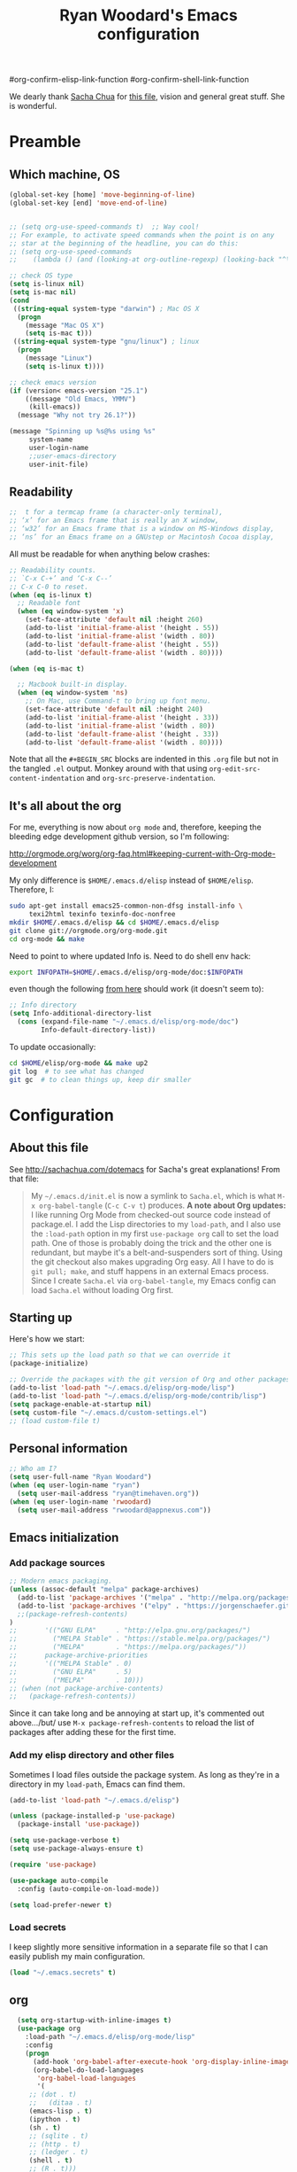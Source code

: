 #+TITLE: Ryan Woodard's Emacs configuration
#+OPTIONS: toc:4 h:4



#  +  STARTUP: lognoterefile


#org-confirm-elisp-link-function
#org-confirm-shell-link-function


We dearly thank [[http://sachachua.com][Sacha Chua]] for [[http://sachachua.com/dotemacs][this file]], vision and general great
stuff.  She is wonderful.

* Preamble

** Which machine, OS

#+BEGIN_SRC emacs-lisp :tangle yes
  (global-set-key [home] 'move-beginning-of-line)
  (global-set-key [end] 'move-end-of-line)


  ;; (setq org-use-speed-commands t)  ;; Way cool!
  ;; For example, to activate speed commands when the point is on any
  ;; star at the beginning of the headline, you can do this:
  ;; (setq org-use-speed-commands
  ;; 	(lambda () (and (looking-at org-outline-regexp) (looking-back "^\**"))))

#+END_SRC

#+RESULTS:
| lambda | nil | (and (looking-at org-outline-regexp) (looking-back ^**)) |

#+BEGIN_SRC emacs-lisp :tangle yes
  ;; check OS type
  (setq is-linux nil)
  (setq is-mac nil)
  (cond
   ((string-equal system-type "darwin") ; Mac OS X
    (progn
      (message "Mac OS X")
      (setq is-mac t)))
   ((string-equal system-type "gnu/linux") ; linux
    (progn
      (message "Linux")
      (setq is-linux t))))
#+END_SRC

#+RESULTS:
: t

#+BEGIN_SRC emacs-lisp :tangle yes
  ;; check emacs version
  (if (version< emacs-version "25.1")
      ((message "Old Emacs, YMMV")
       (kill-emacs))
    (message "Why not try 26.1?"))

#+END_SRC

#+RESULTS:
: t

#+BEGIN_SRC emacs-lisp :tangle yes
  (message "Spinning up %s@%s using %s"
	   system-name
	   user-login-name
	   ;;user-emacs-directory
	   user-init-file)
#+END_SRC

** Readability

#+BEGIN_SRC emacs-lisp :tangle yes
   ;;  t for a termcap frame (a character-only terminal),
   ;; ‘x’ for an Emacs frame that is really an X window,
   ;; ‘w32’ for an Emacs frame that is a window on MS-Windows display,
   ;; ‘ns’ for an Emacs frame on a GNUstep or Macintosh Cocoa display,
#+END_SRC

All must be readable for when anything below crashes:

#+BEGIN_SRC emacs-lisp :tangle yes
  ;; Readability counts.
  ;; `C-x C-+’ and ‘C-x C--’
  ;; C-x C-0 to reset.
  (when (eq is-linux t)
    ;; Readable font
    (when (eq window-system 'x)
      (set-face-attribute 'default nil :height 260)
      (add-to-list 'initial-frame-alist '(height . 55))
      (add-to-list 'initial-frame-alist '(width . 80))
      (add-to-list 'default-frame-alist '(height . 55))
      (add-to-list 'default-frame-alist '(width . 80))))

  (when (eq is-mac t)

    ;; Macbook built-in display.
    (when (eq window-system 'ns)
      ;; On Mac, use Command-t to bring up font menu.
      (set-face-attribute 'default nil :height 240)
      (add-to-list 'initial-frame-alist '(height . 33))
      (add-to-list 'initial-frame-alist '(width . 80))
      (add-to-list 'default-frame-alist '(height . 33))
      (add-to-list 'default-frame-alist '(width . 80))))
#+END_SRC

Note that all the =#+BEGIN_SRC= blocks are indented in this =.org=
file but not in the tangled =.el= output.  Monkey around with that
using =org-edit-src-content-indentation= and
=org-src-preserve-indentation=. 

** It's all about the org

For me, everything is now about ~org mode~ and, therefore, keeping the
bleeding edge development github version, so I'm following:

http://orgmode.org/worg/org-faq.html#keeping-current-with-Org-mode-development

My only difference is ~$HOME/.emacs.d/elisp~ instead of ~$HOME/elisp~.
Therefore, I:

#+BEGIN_SRC sh
  sudo apt-get install emacs25-common-non-dfsg install-info \
       texi2html texinfo texinfo-doc-nonfree
  mkdir $HOME/.emacs.d/elisp && cd $HOME/.emacs.d/elisp
  git clone git://orgmode.org/org-mode.git
  cd org-mode && make
#+END_SRC

Need to point to where updated Info is.  Need to do shell env hack:

#+BEGIN_SRC sh
export INFOPATH=$HOME/.emacs.d/elisp/org-mode/doc:$INFOPATH
#+END_SRC

even though the following [[http://orgmode.org/worg/org-faq.html#keeping-current-with-Org-mode-development][from here]] should work (it doesn't seem to):

#+BEGIN_SRC emacs-lisp :tangle yes
  ;; Info directory
  (setq Info-additional-directory-list
	(cons (expand-file-name "~/.emacs.d/elisp/org-mode/doc")
	      Info-default-directory-list))
#+END_SRC

To update occasionally:

#+BEGIN_SRC sh
  cd $HOME/elisp/org-mode && make up2
  git log  # to see what has changed
  git gc  # to clean things up, keep dir smaller
#+END_SRC

* Configuration

** About this file

See http://sachachua.com/dotemacs for Sacha's great explanations!
From that file:

#+BEGIN_QUOTE
My =~/.emacs.d/init.el= is now a symlink to =Sacha.el=, which is what
=M-x org-babel-tangle= (=C-c C-v t=) produces. *A note about Org
updates:* I like running Org Mode from checked-out source code instead
of package.el. I add the Lisp directories to my =load-path=, and I
also use the =:load-path= option in my first =use-package org= call to
set the load path. One of those is probably doing the trick and the
other one is redundant, but maybe it's a belt-and-suspenders sort of
thing. Using the git checkout also makes upgrading Org easy. All I
have to do is =git pull; make=, and stuff happens in an external Emacs
process. Since I create =Sacha.el= via =org-babel-tangle=, my Emacs
config can load =Sacha.el= without loading Org first.
#+END_QUOTE

** Starting up

Here's how we start:

#+BEGIN_SRC emacs-lisp :tangle yes
  ;; This sets up the load path so that we can override it
  (package-initialize)

  ;; Override the packages with the git version of Org and other packages
  (add-to-list 'load-path "~/.emacs.d/elisp/org-mode/lisp")
  (add-to-list 'load-path "~/.emacs.d/elisp/org-mode/contrib/lisp")
  (setq package-enable-at-startup nil)
  (setq custom-file "~/.emacs.d/custom-settings.el")
  ;; (load custom-file t)
#+END_SRC

** Personal information

#+BEGIN_SRC emacs-lisp :tangle yes
  ;; Who am I?
  (setq user-full-name "Ryan Woodard")
  (when (eq user-login-name "ryan")
    (setq user-mail-address "ryan@timehaven.org"))
  (when (eq user-login-name 'rwoodard)
    (setq user-mail-address "rwoodard@appnexus.com"))
#+END_SRC

#+RESULTS:

** Emacs initialization

*** Add package sources

#+BEGIN_SRC emacs-lisp :tangle yes
    ;; Modern emacs packaging.
    (unless (assoc-default "melpa" package-archives)
      (add-to-list 'package-archives '("melpa" . "http://melpa.org/packages/") t)
      (add-to-list 'package-archives '("elpy" . "https://jorgenschaefer.github.io/packages/"))
      ;;(package-refresh-contents)
    )
    ;;       '(("GNU ELPA"     . "http://elpa.gnu.org/packages/")
    ;;         ("MELPA Stable" . "https://stable.melpa.org/packages/")
    ;;         ("MELPA"        . "https://melpa.org/packages/"))
    ;;       package-archive-priorities
    ;;       '(("MELPA Stable" . 0)
    ;;         ("GNU ELPA"     . 5)
    ;;         ("MELPA"        . 10)))
    ;; (when (not package-archive-contents)
    ;;   (package-refresh-contents))

#+END_SRC

Since it can take long and be annoying at start up, it's commented out
above.../but/ use =M-x package-refresh-contents= to reload the list of
packages after adding these for the first time.

*** Add my elisp directory and other files

Sometimes I load files outside the package system. As long as they're
in a directory in my =load-path=, Emacs can find them.

#+BEGIN_SRC emacs-lisp :tangle yes
  (add-to-list 'load-path "~/.emacs.d/elisp")

  (unless (package-installed-p 'use-package)
    (package-install 'use-package))

  (setq use-package-verbose t)
  (setq use-package-always-ensure t)

  (require 'use-package)

  (use-package auto-compile
    :config (auto-compile-on-load-mode))

  (setq load-prefer-newer t)
#+END_SRC

*** Load secrets

I keep slightly more sensitive information in a separate file so that
I can easily publish my main configuration.

#+BEGIN_SRC emacs-lisp :tangle yes
  (load "~/.emacs.secrets" t)
#+END_SRC

** org

#+begin_src emacs-lisp :tangle yes
  (setq org-startup-with-inline-images t)
  (use-package org
    :load-path "~/.emacs.d/elisp/org-mode/lisp"
    :config
    (progn
      (add-hook 'org-babel-after-execute-hook 'org-display-inline-images)
      (org-babel-do-load-languages
       'org-babel-load-languages
       '(
	 ;; (dot . t)
	 ;;   (ditaa . t)
	 (emacs-lisp . t)
	 (ipython . t)
	 (sh . t)
	 ;; (sqlite . t)
	 ;; (http . t)
	 ;; (ledger . t)
	 (shell . t)
	 ;; (R . t)))
	 ))
    (add-to-list 'org-src-lang-modes '("dot" . graphviz-dot))))
    ;;:config

(message (concat "org-version " org-version))
(if (version< org-version "9.0")
      (progn
       (message "Old org.")
       (kill-emacs))
    (message "Why not try 9.1?"))

#+end_src

*** Frequently-accessed files
Registers allow you to jump to a file or other location quickly. To
jump to a register, use =C-x r j= followed by the letter of the
register. Using registers for all these file shortcuts is probably a
bit of a waste since I can easily define my own keymap, but since I
rarely go beyond register A anyway. Also, I might as well add
shortcuts for refiling.

#+BEGIN_SRC emacs-lisp :tangle yes



  (defvar my/refile-map (make-sparse-keymap))

  (defmacro my/defshortcut (key file)
    `(progn
       (set-register ,key (cons 'file ,file))
       (define-key my/refile-map
	 (char-to-string ,key)
	 (lambda (prefix)
           (interactive "p")
           (let ((org-refile-targets '(((,file) :maxlevel . 6)))
		 (current-prefix-arg (or current-prefix-arg '(4))))
             (call-interactively 'org-refile))))))

  (my/defshortcut ?a "~/org/2017_appnexus_projects.org")
  (my/defshortcut ?i "~/.emacs.d/ryan.org")
  (my/defshortcut ?p "~/stash/users/rwoodard/slopbucket/packratatat/packratatat.org")
  (my/defshortcut ?m "~/org/moe.org")
  ;; (my/defshortcut ?s "~/personal/sewing.org")
  ;; (my/defshortcut ?b "~/personal/business.org")
  ;; (my/defshortcut ?p "~/personal/google-inbox.org")
  ;; (my/defshortcut ?P "~/personal/google-ideas.org")
  ;; (my/defshortcut ?B "~/Dropbox/books")
  ;; (my/defshortcut ?e "~/code/emacs-notes/tasks.org")
  ;; (my/defshortcut ?w "~/Dropbox/public/sharing/index.org")
  ;; (my/defshortcut ?W "~/Dropbox/public/sharing/blog.org")
  ;; (my/defshortcut ?j "~/personal/journal.org")
  ;; (my/defshortcut ?I "~/Dropbox/Inbox")
  ;; (my/defshortcut ?g "~/sachac.github.io/evil-plans/index.org")
  ;; (my/defshortcut ?c "~/code/dev/elisp-course.org")
  ;; (my/defshortcut ?C "~/personal/calendar.org")
  ;; (my/defshortcut ?l "~/dropbox/public/sharing/learning.org")
  ;; (my/defshortcut ?q "~/personal/questions.org")
#+END_SRC

#+RESULTS:
| lambda | (prefix) | (interactive p) | (let ((org-refile-targets (quote (((~/stash/users/rwoodard/slopbucket/packratatat/packratatat.org) :maxlevel . 6)))) (current-prefix-arg (or current-prefix-arg (quote (4))))) (call-interactively (quote org-refile))) |

#+begin_src emacs-lisp :tangle yes
  (setq org-startup-with-inline-images t)
#+end_src

     # `org-refile-targets' for details.  If you would like to select a
     # location via a file-path-like completion along the outline path,
     # see the variables `org-refile-use-outline-path' and
     # `org-outline-path-complete-in-steps'.  If you would like to be
     # able to create new nodes as new parents for refiling on the fly,
     # check the variable `org-refile-allow-creating-parent-nodes'.  When
     # the variable `

#+BEGIN_SRC emacs-lisp :tangle yes
  ;; capture & refile
  ;;
  ;; (require 'org)  ;; In init.el.
  (setq org-directory "~/org")
  (setq rw/stash-rw-dir "~/stash/users/rwoodard")

  (setq rw/slopbucket-dir (concat rw/stash-rw-dir "/" "slopbucket"))

  (setq rw/packratatat (concat rw/slopbucket-dir "/packratatat/packratatat.org"))

  (setq org-default-notes-file (concat org-directory "/" "an_capture.org"))
  (setq org-refile-use-outline-path 'file)

  (defun rw/paths-that-exist (paths)
    (delq nil
	  (mapcar (lambda (path) (and (file-exists-p path) path)) paths)))

  (defun rw/prepend-org-dir (paths)
    (mapcar (lambda (path) (concat org-directory "/" path)) paths)
    )

  (setq rw/org-refile-targets
	(rw/paths-that-exist
	 (rw/prepend-org-dir
	  '(
	    "projects.org"
	    "gtd.org"
	    "blah.org"	  
	    ))))
  (add-to-list 'rw/org-refile-targets (concat rw/slopbucket-dir "/packratatat/packratatat.org"))
  (add-to-list 'rw/org-refile-targets (concat org-directory "/moe.org"))

  (setq org-refile-targets '((rw/org-refile-targets . (:maxlevel . 6))))
  ;; Using #+STARTUP: lognoterefile  org-log-refile
#+END_SRC

#+RESULTS:
: ((rw/org-refile-targets :maxlevel . 6))

See Sacha's things to really get this down.

("'append" is for ipython, scimax stuff down below.)


*** Literate programming

Sacha doesn't want to get distracted by the same code in the other
window, so I want org src to use the current window.

#+begin_src emacs-lisp :tangle yes
  (setq org-src-window-setup 'current-window)
#+end_src

** More init
*** Magit - nice git interface

#+begin_src emacs-lisp :tangle yes
  (use-package magit)
  (global-set-key (kbd "C-x g") 'magit-status)
  (global-set-key (kbd "C-x M-g") 'magit-dispatch-popup)
  (setq global-magit-file-mode t)
#+end_src

*** Mode line format

Display a more compact mode line

#+BEGIN_SRC emacs-lisp :tangle yes
  (use-package smart-mode-line)
#+END_SRC

*** Change "yes or no" to "y or n"

Lazy people like me never want to type "yes" when "y" will suffice.

#+BEGIN_SRC emacs-lisp :tangle yes
  (fset 'yes-or-no-p 'y-or-n-p)
#+END_SRC

*** Minibuffer editing - more space!

Sometimes you want to be able to do fancy things with the text that
you're entering into the minibuffer. Sometimes you just want to be
able to read it, especially when it comes to lots of text.  This binds
=C-M-e= in a minibuffer) so that you can edit the contents of the
minibuffer before submitting it.

#+BEGIN_SRC emacs-lisp :tangle yes
(use-package miniedit
  :commands minibuffer-edit
  :init (miniedit-install))
#+END_SRC

*** Set up a light-on-dark color scheme

I like light on dark because I find it to be more restful. The
color-theme in ELPA was a little odd, though, so we define some advice
to make it work. Some things still aren't quite right.

#+BEGIN_SRC emacs-lisp :tangle yes
  ;; (defadvice color-theme-alist (around sacha activate)
  ;;   (if (ad-get-arg 0)
  ;;       ad-do-it
  ;;     nil))
  (use-package color-theme)
  (use-package color-theme-solarized)
  (defun my/setup-color-theme ()
    (interactive)
    (color-theme-solarized-dark)
    (set-face-foreground 'secondary-selection "darkblue")
    (set-face-background 'secondary-selection "lightblue")
    (set-face-background 'font-lock-doc-face "black")
    (set-face-foreground 'font-lock-doc-face "wheat")
    ;;(set-face-background 'font-lock-string-face "")
    ;;(set-face-background 'font-lock-string-face "black")
    (set-face-foreground 'org-todo "green")
    (set-face-background 'org-todo "black"))

  (eval-after-load 'color-theme (my/setup-color-theme))
#+END_SRC

I sometimes need to switch to a lighter background for screenshots.
For that, I use =color-theme-vim=.

Some more tweaks to solarized:

#+BEGIN_SRC emacs-lisp :tangle yes
  (when window-system
    (custom-set-faces
     '(erc-input-face ((t (:foreground "antique white"))))
     '(helm-selection ((t (:background "ForestGreen" :foreground "black"))))
     '(org-agenda-clocking ((t (:inherit secondary-selection :foreground "black"))) t)
     '(org-agenda-done ((t (:foreground "dim gray" :strike-through nil))))
     '(org-done ((t (:foreground "PaleGreen" :weight normal :strike-through t))))
     '(org-clock-overlay ((t (:background "SkyBlue4" :foreground "black"))))
     '(org-headline-done ((((class color) (min-colors 16) (background dark)) (:foreground "LightSalmon" :strike-through t))))
     '(outline-1 ((t (:inherit font-lock-function-name-face :foreground "cornflower blue"))))))
#+END_SRC

*** Some old favorite keys of mine (rw)

Add to 

#+BEGIN_SRC emacs-lisp :tangle yes
  (eval-after-load 'org
  '(define-key org-src-mode-map (kbd "S-<f12>") 'org-edit-src-exit))
  (eval-after-load 'org
  '(define-key org-mode-map (kbd "S-<f12>") 'org-edit-special))
  (eval-after-load 'org
  '(define-key org-mode-map (kbd "<f12>") 'org-ctrl-c-ctrl-c))
#+END_SRC

#+RESULTS:
: org-ctrl-c-ctrl-c
    
#+BEGIN_SRC emacs-lisp :tangle yes
  (global-set-key (kbd "<f12>") 'eval-last-sexp)
#+END_SRC

For historical reasons, until I change it:

#+BEGIN_SRC emacs-lisp :tangle yes
  ;; My stuff.
  ;; Function keys
  (add-to-list 'load-path "~/.emacs.d/rw")
  ;; (load-library "rw_funcs")
  (load-library "rw_keys")
#+END_SRC

*** Bells and whistles, and menus

Especially on Mac, audible bell is *annoying*!

#+BEGIN_SRC emacs-lisp :tangle yes
  (tool-bar-mode -1)
  (setq visible-bell t)
  (column-number-mode 1)
#+END_SRC

#+RESULTS:
: t

* Copy as format:  copy emacs to Slack/Stash/etc.
(global-set-key (kbd "C-c w s") 'copy-as-format-slack)
(global-set-key (kbd "C-c w g") 'copy-as-format-github)
* Just trying things out

** Unfill paragraph
#+BEGIN_SRC emacs-lisp :tangle yes
;;; Stefan Monnier <foo at acm.org>. It is the opposite of fill-paragraph    
    (defun unfill-paragraph (&optional region)
      "Takes a multi-line paragraph and makes it into a single line of text."
      (interactive (progn (barf-if-buffer-read-only) '(t)))
      (let ((fill-column (point-max))
            ;; This would override `fill-column' if it's an integer.
            (emacs-lisp-docstring-fill-column t))
        (fill-paragraph nil region)))
#+END_SRC

#+RESULTS:
: unfill-paragraph

** org mode structure templates (=<s= things)

#+BEGIN_SRC emacs-lisp :tangle yes
  (setq org-structure-template-alist
	'(("s" "#+BEGIN_SRC ?\n\n#+END_SRC" "<src lang=\"?\">\n\n</src>")
          ("e" "#+BEGIN_EXAMPLE\n?\n#+END_EXAMPLE" "<example>\n?\n</example>")
          ("q" "#+BEGIN_QUOTE\n?\n#+END_QUOTE" "<quote>\n?\n</quote>")
          ("v" "#+BEGIN_VERSE\n?\n#+END_VERSE" "<verse>\n?\n</verse>")
          ("c" "#+BEGIN_COMMENT\n?\n#+END_COMMENT")
	  ("p" "#+BEGIN_SRC ipython\n?\n#+END_SRC" "<src lang=\"ipython\">\n?\n</src>")
          ;;("p" "#+BEGIN_PRACTICE\n?\n#+END_PRACTICE")
          ("l" "#+BEGIN_SRC emacs-lisp :tangle yes\n?\n#+END_SRC" "<src lang=\"emacs-lisp\">\n?\n</src>")
          ("L" "#+latex: " "<literal style=\"latex\">?</literal>")
          ("h" "#+BEGIN_HTML\n?\n#+END_HTML" "<literal style=\"html\">\n?\n</literal>")
          ("H" "#+html: " "<literal style=\"html\">?</literal>")
          ("a" "#+BEGIN_ASCII\n?\n#+END_ASCII")
          ("A" "#+ascii: ")
          ("i" "#+index: ?" "#+index: ?")
          ("I" "#+include %file ?" "<include file=%file markup=\"?\">")))
#+END_SRC

#+BEGIN_SRC emacs-lisp :tangle yes
  ;; Sacha says: "Since Helm can be a little complex, you may want to
  ;; start with ido-mode instead."
  (ido-mode 1)
#+END_SRC

* Make sure source code packages (org) have latest Info

Need to do this again because =magit= (from =elpa=) overwrites
previous attempt at this. 

#+BEGIN_SRC emacs-lisp :tangle yes
  (setq Info-directory-list
	(cons (expand-file-name "~/.emacs.d/elisp/org-mode/doc")
	      Info-directory-list))
#+END_SRC
* helm
#+BEGIN_SRC emacs-lisp :tangle yes
;; (use-package helm
;;   :diminish helm-mode
;;   :init
;;   (progn
;;     (require 'helm-config)
;;     (setq helm-candidate-number-limit 100)
;;     ;; From https://gist.github.com/antifuchs/9238468
;;     (setq helm-idle-delay 0.0 ; update fast sources immediately (doesn't).
;;           helm-input-idle-delay 0.01  ; this actually updates things
;;                                         ; reeeelatively quickly.
;;           helm-yas-display-key-on-candidate t
;;           helm-quick-update t
;;           helm-M-x-requires-pattern nil
;;           helm-ff-skip-boring-files t)
;;     (helm-mode))
;;   :bind (("C-c h" . helm-mini)
;;          ("C-h a" . helm-apropos)
;;          ("C-x C-b" . helm-buffers-list)
;;          ("C-x b" . helm-buffers-list)
;;          ("M-y" . helm-show-kill-ring)
;;          ("M-x" . helm-M-x)
;;          ("C-x c o" . helm-occur)
;;          ("C-x c s" . helm-swoop)
;;          ("C-x c y" . helm-yas-complete)
;;          ("C-x c Y" . helm-yas-create-snippet-on-region)
;;          ("C-x c b" . my/helm-do-grep-book-notes)
;;          ("C-x c SPC" . helm-all-mark-rings)))
;; (ido-mode -1) ;; Turn off ido mode in case I enabled it accidentally

;; (use-package helm-org-rifle)

#+END_SRC

#+RESULTS:

Great for describing bindings. I'll replace the binding for =where-is= too.

#+BEGIN_SRC emacs-lisp :tangle yes
;; (use-package helm-descbinds
;;   :defer t
;;   :bind (("C-h b" . helm-descbinds)
;;          ("C-h w" . helm-descbinds)))
#+END_SRC

#+RESULTS:

* Python

#+BEGIN_SRC sh
  cd ~/.emacs.d/elisp
  git clone https://github.com/jkitchin/scimax.git
#+END_SRC

#+BEGIN_SRC emacs-lisp :tangle yes


  ;; Standard Jedi.el setting
  ;; (use-package jedi)
  ;; (add-hook 'python-mode-hook 'jedi:setup)
  ;; (setq jedi:complete-on-dot t)

  ;; Type:
  ;;     M-x package-install RET jedi RET
  ;;     M-x jedi:install-server RET
  ;; Then open Python file.

  ;; (use-package elpy)
  ;; (elpy-enable)

  ;; (setq elpy-rpc-backend "jedi")  

  ;; (require 'ob-ipython)

  ;; Use conda env in shell from which Emacs was started!
  ;;(setq ob-ipython-command "~/local/miniconda3/envs/py27/bin/jupyter")

  ;; see org-babel stuff for ipython in Org section above

  ;; http://kitchingroup.cheme.cmu.edu/blog/2017/01/29/ob-ipython-and-inline-figures-in-org-mode/#disqus_thread
  ;; Intermittent silliness!
  ;;(require 'cl-lib)  ;; Might be needed with 'loop' error.
  (add-to-list 'load-path "~/.emacs.d/elisp/scimax")
  (require 'scimax-org-babel-ipython)
#+END_SRC

#+RESULTS:
: scimax-org-babel-ipython


#+BEGIN_SRC ipython :session
  print("hi there, sir")
  print
#+END_SRC

#+RESULTS:
:RESULTS:
hi there, sir
:END:

